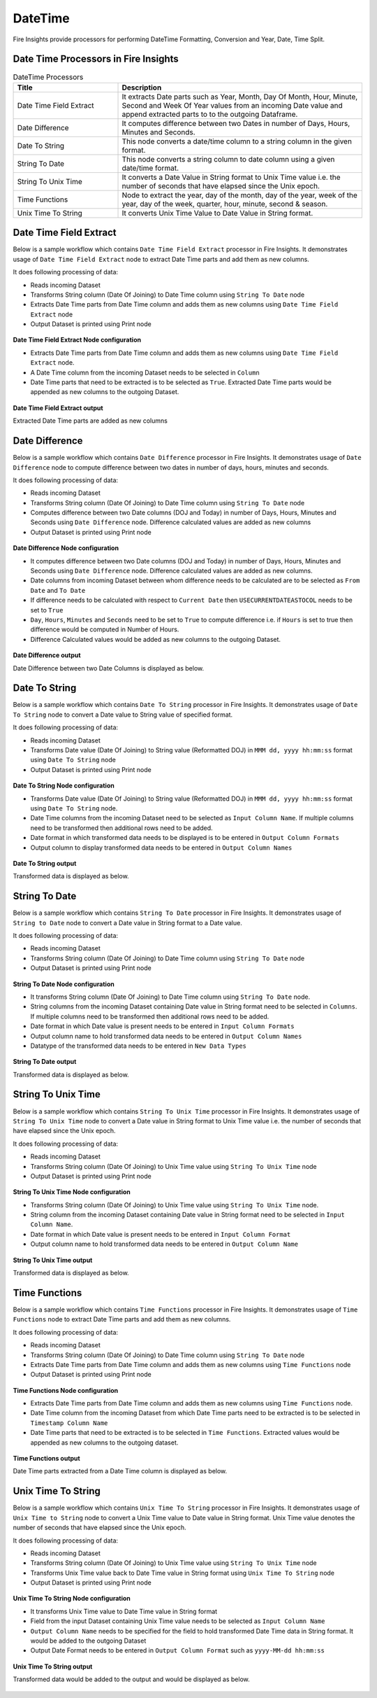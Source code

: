 
DateTime
==========

Fire Insights provide processors for performing DateTime Formatting, Conversion and Year, Date, Time Split.


Date Time Processors in Fire Insights
----------------------------------------


.. list-table:: DateTime Processors
   :widths: 30 70
   :header-rows: 1

   * - Title
     - Description
   * - Date Time Field Extract
     - It extracts Date parts such as Year, Month, Day Of Month, Hour, Minute, Second and Week Of Year values from an incoming Date value and append extracted parts to to the outgoing Dataframe.
   * - Date Difference
     - It computes difference between two Dates in number of Days, Hours, Minutes and Seconds.
   * - Date To String
     - This node converts a date/time column to a string column in the given format.
   * - String To Date
     - This node converts a string column to date column using a given date/time format.
   * - String To Unix Time
     - It converts a Date Value in String format to Unix Time value i.e. the number of seconds that have elapsed since the Unix epoch.
   * - Time Functions
     - Node to extract the year, day of the month, day of the year, week of the year, day of the week, quarter, hour, minute, second & season.
   * - Unix Time To String
     - It converts Unix Time Value to Date Value in String format. 

Date Time Field Extract
----------------------------------------

Below is a sample workflow which contains ``Date Time Field Extract`` processor in Fire Insights. It demonstrates usage of ``Date Time Field Extract`` node to extract Date Time parts and add them as new columns.

It does following processing of data:

*	Reads incoming Dataset
* 	Transforms String column (Date Of Joining) to Date Time column using ``String To Date`` node
*	Extracts Date Time parts from Date Time column and adds them as new columns using ``Date Time Field Extract`` node
* 	Output Dataset is printed using Print node

.. figure:: ../../_assets/user-guide/data-preparation/datetime/dtfieldextract-demo-workflow.png
   :alt: datetime_userguide
   :width: 90%
   

**Date Time Field Extract Node configuration**

*	Extracts Date Time parts from Date Time column and adds them as new columns using ``Date Time Field Extract`` node.
*	A Date Time column from the incoming Dataset needs to be selected in ``Column``
* 	Date Time parts that need to be extracted is to be selected as ``True``. Extracted Date Time parts would be appended as new columns to the outgoing Dataset.


.. figure:: ../../_assets/user-guide/data-preparation/datetime/dtfieldextract-node-config.png
   :alt: datetime_userguide
   :width: 90%

**Date Time Field Extract output**

Extracted Date Time parts are added as new columns

.. figure:: ../../_assets/user-guide/data-preparation/datetime/dtfieldextract-printnode-output.png
   :alt: datetime_userguide
   :width: 90%

Date Difference
----------------------------------------

Below is a sample workflow which contains ``Date Difference`` processor in Fire Insights. It demonstrates usage of ``Date Difference`` node to compute difference between two dates in number of days, hours, minutes and seconds.

It does following processing of data:

*	Reads incoming Dataset
* 	Transforms String column (Date Of Joining) to Date Time column using ``String To Date`` node
*	Computes difference between two Date columns (DOJ and Today) in number of Days, Hours, Minutes and Seconds using ``Date Difference`` node. Difference calculated values are added as new columns
* 	Output Dataset is printed using Print node

.. figure:: ../../_assets/user-guide/data-preparation/datetime/datediff-demo-workflow.png
   :alt: datetime_userguide
   :width: 90%
   
   
**Date Difference Node configuration**

*	It computes difference between two Date columns (DOJ and Today) in number of Days, Hours, Minutes and Seconds using ``Date Difference`` node. Difference calculated values are added as new columns.
*	Date columns from incoming Dataset between whom difference needs to be calculated are to be selected as ``From Date`` and ``To Date``
*	If difference needs to be calculated with respect to ``Current Date`` then ``USECURRENTDATEASTOCOL`` needs to be set to ``True``
*	``Day``, ``Hours``, ``Minutes`` and ``Seconds`` need to be set to ``True`` to compute difference i.e. if ``Hours`` is set to true then difference would be computed in Number of Hours. 
*	Difference Calculated values would be added as new columns to the outgoing Dataset.

.. figure:: ../../_assets/user-guide/data-preparation/datetime/datediff-node-config.png
   :alt: datetime_userguide
   :width: 90%

**Date Difference output**

Date Difference between two Date Columns is displayed as below.

.. figure:: ../../_assets/user-guide/data-preparation/datetime/datediff-printnode-output.png
   :alt: datetime_userguide
   :width: 90%

Date To String
----------------------------------------

Below is a sample workflow which contains ``Date To String`` processor in Fire Insights. It demonstrates usage of ``Date To String`` node to convert a Date value to String value of specified format.

It does following processing of data:

*	Reads incoming Dataset
* 	Transforms Date value (Date Of Joining) to String value (Reformatted DOJ) in ``MMM dd, yyyy hh:mm:ss`` format using ``Date To String`` node
* 	Output Dataset is printed using Print node

.. figure:: ../../_assets/user-guide/data-preparation/datetime/datetostr-demo-workflow.png
   :alt: datetime_userguide
   :width: 90%
   
**Date To String Node configuration**

*	Transforms Date value (Date Of Joining) to String value (Reformatted DOJ) in ``MMM dd, yyyy hh:mm:ss`` format using ``Date To String`` node.
*	Date Time columns from the incoming Dataset need to be selected as ``Input Column Name``. If multiple columns need to be transformed then additional rows need to be added.
*	Date format in which transformed data needs to be displayed is to be entered in ``Output Column Formats``
*	Output column to display transformed data needs to be entered in ``Output Column Names``

.. figure:: ../../_assets/user-guide/data-preparation/datetime/datetostr-node-config.png
   :alt: datetime_userguide
   :width: 90%

**Date To String output**

Transformed data is displayed as below.

.. figure:: ../../_assets/user-guide/data-preparation/datetime/datetostr-printnode-output.png
   :alt: datetime_userguide
   :width: 90%

String To Date
----------------------------------------

Below is a sample workflow which contains ``String To Date`` processor in Fire Insights. It demonstrates usage of ``String to Date`` node to convert a Date value in String format to a Date value.

It does following processing of data:

*	Reads incoming Dataset
* 	Transforms String column (Date Of Joining) to Date Time column using ``String To Date`` node
* 	Output Dataset is printed using Print node

.. figure:: ../../_assets/user-guide/data-preparation/datetime/strtodate-demo-workflow.png
   :alt: datetime_userguide
   :width: 90%
   
**String To Date Node configuration**

*	It transforms String column (Date Of Joining) to Date Time column using ``String To Date`` node.
*	String columns from the incoming Dataset containing Date value in String format need to be selected in ``Columns``. If multiple columns need to be transformed then additional rows need to be added.
*	Date format in which Date value is present needs to be entered in ``Input Column Formats``
*	Output column name to hold transformed data needs to be entered in ``Output Column Names``
*	Datatype of the transformed data needs to be entered in ``New Data Types``

.. figure:: ../../_assets/user-guide/data-preparation/datetime/strtodate-node-config.png
   :alt: datetime_userguide
   :width: 90%

**String To Date output**

Transformed data is displayed as below.

.. figure:: ../../_assets/user-guide/data-preparation/datetime/strtodate-printnode-output.png
   :alt: datetime_userguide
   :width: 90%

String To Unix Time
----------------------------------------

Below is a sample workflow which contains ``String To Unix Time`` processor in Fire Insights. It demonstrates usage of ``String To Unix Time`` node to convert a Date value in String format to Unix Time value i.e. the number of seconds that have elapsed since the Unix epoch.

It does following processing of data:

*	Reads incoming Dataset
* 	Transforms String column (Date Of Joining) to Unix Time value using ``String To Unix Time`` node
* 	Output Dataset is printed using Print node

.. figure:: ../../_assets/user-guide/data-preparation/datetime/strtounix-demo-workflow.png
   :alt: datetime_userguide
   :width: 90%
   
**String To Unix Time Node configuration**

*	Transforms String column (Date Of Joining) to Unix Time value using ``String To Unix Time`` node.
*	String column from the incoming Dataset containing Date value in String format need to be selected in ``Input Column Name``.
*	Date format in which Date value is present needs to be entered in ``Input Column Format``
*	Output column name to hold transformed data needs to be entered in ``Output Column Name``

.. figure:: ../../_assets/user-guide/data-preparation/datetime/strtounix-node-config.png
   :alt: datetime_userguide
   :width: 90%

**String To Unix Time output**

Transformed data is displayed as below.

.. figure:: ../../_assets/user-guide/data-preparation/datetime/strtounix-printnode-output.png
   :alt: datetime_userguide
   :width: 90%

Time Functions
----------------------------------------

Below is a sample workflow which contains ``Time Functions`` processor in Fire Insights. It demonstrates usage of ``Time Functions`` node to extract Date Time parts and add them as new columns.

It does following processing of data:

*	Reads incoming Dataset
* 	Transforms String column (Date Of Joining) to Date Time column using ``String To Date`` node
*	Extracts Date Time parts from Date Time column and adds them as new columns using ``Time Functions`` node
* 	Output Dataset is printed using Print node

.. figure:: ../../_assets/user-guide/data-preparation/datetime/timefunctions-demo-workflow.png
   :alt: datetime_userguide
   :width: 90%
   
**Time Functions Node configuration**

*	Extracts Date Time parts from Date Time column and adds them as new columns using ``Time Functions`` node.
*	Date Time column from the incoming Dataset from which Date Time parts need to be extracted is to be selected in ``Timestamp Column Name``
*	Date Time parts that need to be extracted is to be selected in ``Time Functions``. Extracted values would be appended as new columns to the outgoing dataset.

.. figure:: ../../_assets/user-guide/data-preparation/datetime/timefunctions-node-config.png
   :alt: datetime_userguide
   :width: 90%

**Time Functions output**

Date Time parts extracted from a Date Time column is displayed as below.

.. figure:: ../../_assets/user-guide/data-preparation/datetime/timefunctions-printnode-output.png
   :alt: datetime_userguide
   :width: 90%
   
Unix Time To String
----------------------------------------

Below is a sample workflow which contains ``Unix Time To String`` processor in Fire Insights. It demonstrates usage of ``Unix Time to String`` node to convert a Unix Time value to Date value in String format. Unix Time value denotes the number of seconds that have elapsed since the Unix epoch.

It does following processing of data:

*	Reads incoming Dataset
* 	Transforms String column (Date Of Joining) to Unix Time value using ``String To Unix Time`` node
* 	Transforms Unix Time value back to Date Time value in String format using ``Unix Time To String`` node
* 	Output Dataset is printed using Print node

.. figure:: ../../_assets/user-guide/data-preparation/datetime/unixtostr-demo-workflow.png
   :alt: datetime_userguide
   :width: 90%
   
**Unix Time To String Node configuration**

*	It transforms Unix Time value to Date Time value in String format
*	Field from the input Dataset containing Unix Time value needs to be selected as ``Input Column Name``
*	``Output Column Name`` needs to be specified for the field to hold transformed Date Time data in String format. It would be added to the outgoing Dataset
*	Output Date Format needs to be entered in ``Output Column Format`` such as ``yyyy-MM-dd hh:mm:ss``

.. figure:: ../../_assets/user-guide/data-preparation/datetime/unixtostr-node-config.png
   :alt: datetime_userguide
   :width: 90%

**Unix Time To String output**

Transformed data would be added to the output and would be displayed as below.

.. figure:: ../../_assets/user-guide/data-preparation/datetime/unixtostr-printnode-output.png
   :alt: datetime_userguide
   :width: 90%

